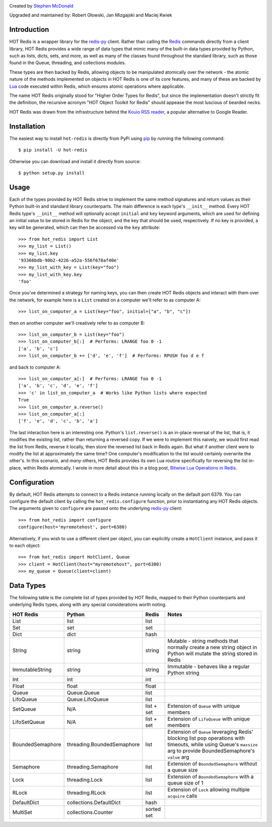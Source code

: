 .. image:: https://secure.travis-ci.org/stephenmcd/hot-redis.png?branch=master
   :target: http://travis-ci.org/stephenmcd/hot-redis

Created by `Stephen McDonald <http://twitter.com/stephen_mcd>`_

Upgraded and maintained by: Robert Głowski, Jan Mizgajski and Maciej Kwiek

Introduction
============

HOT Redis is a wrapper library for the `redis-py`_ client. Rather than
calling the `Redis`_ commands directly from a client library, HOT Redis
provides a wide range of data types that mimic many of the built-in
data types provided by Python, such as lists, dicts, sets, and more, as
well as many of the classes found throughout the standard library, such
as those found in the Queue, threading, and collections modules.

These types are then backed by Redis, allowing objects to be
manipulated atomically over the network - the atomic nature of the
methods implemented on objects in HOT Redis is one of its core
features, and many of these are backed by `Lua`_ code executed within
Redis, which ensures atomic operations where applicable.

The name HOT Redis originally stood for "Higher Order Types for Redis",
but since the implementation doesn't strictly fit the definition, the
recursive acronym "HOT Object Toolkit for Redis" should appease the
most luscious of bearded necks.

HOT Redis was drawn from the infrastructure behind the
`Kouio RSS reader`_, a popular alternative to Google Reader.


Installation
============

The easiest way to install ``hot-redis`` is directly
from PyPi using `pip`_ by running the following command::

    $ pip install -U hot-redis

Otherwise you can download and install it directly from source::

    $ python setup.py install


Usage
=====

Each of the types provided by HOT Redis strive to implement the same
method signatures and return values as their Python built-in and
standard library counterparts. The main difference is each type's
``__init__`` method. Every HOT Redis type's ``__init__`` method will
optionally accept ``initial`` and ``key`` keyword arguments, which are
used for defining an initial value to be stored in Redis for the
object, and the key that should be used, respectively. If no key is
provided, a key will be generated, which can then be accessed via the
``key`` attribute::

    >>> from hot_redis import List
    >>> my_list = List()
    >>> my_list.key
    '93366bdb-90b2-4226-a52a-556f678af40e'
    >>> my_list_with_key = List(key="foo")
    >>> my_list_with_key.key
    'foo'

Once you've determined a strategy for naming keys, you can then create
HOT Redis objects and interact with them over the network, for example
here is a ``List`` created on a computer we'll refer to as computer A::

    >>> list_on_computer_a = List(key="foo", initial=["a", "b", "c"])

then on another computer we'll creatively refer to as computer B::

    >>> list_on_computer_b = List(key="foo")
    >>> list_on_computer_b[:]  # Performs: LRANGE foo 0 -1
    ['a', 'b', 'c']
    >>> list_on_computer_b += ['d', 'e', 'f']  # Performs: RPUSH foo d e f

and back to computer A::

    >>> list_on_computer_a[:]  # Performs: LRANGE foo 0 -1
    ['a', 'b', 'c', 'd', 'e', 'f']
    >>> 'c' in list_on_computer_a  # Works like Python lists where expected
    True
    >>> list_on_computer_a.reverse()
    >>> list_on_computer_a[:]
    ['f', 'e', 'd', 'c', 'b', 'a']

The last interaction here is an interesting one. Python's
``list.reverse()`` is an in-place reversal of the list, that is, it
modifies the existing list, rather than returning a reversed copy. If
we were to implement this naively, we would first read the list from
Redis, reverse it locally, then store the reversed list back in Redis
again. But what if another client were to modify the list at
approximately the same time? One computer's modification to the list
would certainly overwrite the other's. In this scenario, and *many*
others, HOT Redis provides its own Lua routine specifically for
reversing the list in-place, within Redis atomically. I wrote in more
detail about this in a blog post, `Bitwise Lua Operations in Redis`_.


Configuration
=============

By default, HOT Redis attempts to connect to a Redis instance running
locally on the default port 6379. You can configure the default client
by calling the ``hot_redis.configure`` function, prior to instantiating
any HOT Redis objects. The arguments given to ``configure`` are passed
onto the underlying `redis-py`_ client::

    >>> from hot_redis import configure
    configure(host='myremotehost', port=6380)

Alternatively, if you wish to use a different client per object, you
can explicitly create a ``HotClient`` instance, and pass it to each
object::

    >>> from hot_redis import HotClient, Queue
    >>> client = HotClient(host="myremotehost", port=6380)
    >>> my_queue = Queue(client=client)


Data Types
==========

The following table is the complete list of types provided by HOT
Redis, mapped to their Python counterparts and underlying Redis types,
along with any special considerations worth noting.

==================  ============================  ==========  ===============
HOT Redis           Python                        Redis       Notes
==================  ============================  ==========  ===============
List                list                          list
Set                 set                           set
Dict                dict                          hash
String              string                        string      Mutable - string methods that normally create a new string object in Python will mutate the string stored in Redis
ImmutableString     string                        string      Immutable - behaves like a regular Python string
Int                 int                           int
Float               float                         float
Queue               Queue.Queue                   list
LifoQueue           Queue.LifoQueue               list
SetQueue            N/A                           list + set  Extension of ``Queue`` with unique members
LifoSetQueue        N/A                           list + set  Extension of ``LifoQueue`` with unique members
BoundedSemaphore    threading.BoundedSemaphore    list        Extension of ``Queue`` leveraging Redis' blocking list pop operations with timeouts, while using Queue's ``maxsize`` arg to provide BoundedSemaphore's ``value`` arg
Semaphore           threading.Semaphore           list        Extension of ``BoundedSemaphore`` without a queue size
Lock                threading.Lock                list        Extension of ``BoundedSemaphore`` with a queue size of 1
RLock               threading.RLock               list        Extension of ``Lock`` allowing multiple ``acquire`` calls
DefaultDict         collections.DefaultDict       hash
MultiSet            collections.Counter           sorted set
==================  ============================  ==========  ===============


.. _`redis-py`: https://github.com/andymccurdy/redis-py
.. _`Redis`: http://redis.io
.. _`Lua`: http://www.lua.org/
.. _`Kouio RSS reader`: https://kouio.com
.. _`pip`: http://www.pip-installer.org/
.. _`Bitwise Lua Operations in Redis`: http://blog.jupo.org/2013/06/12/bitwise-lua-operations-in-redis/
